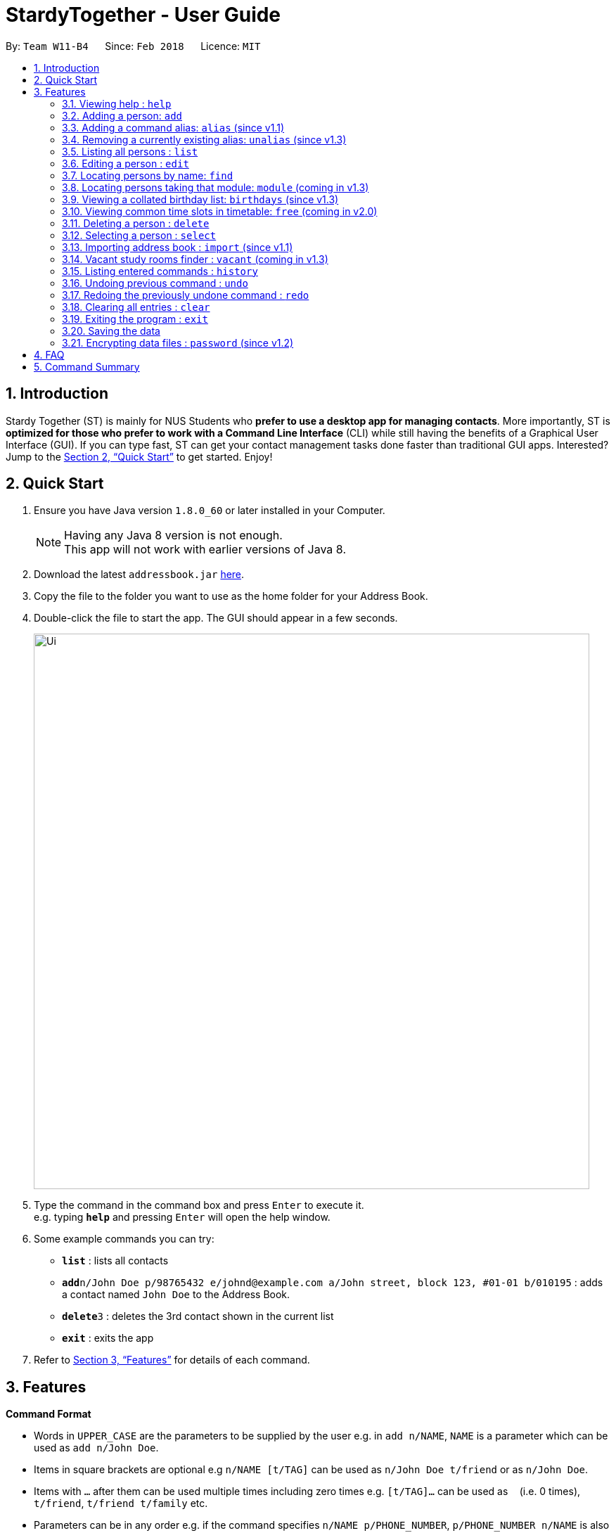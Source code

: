 = StardyTogether - User Guide
:toc:
:toc-title:
:toc-placement: preamble
:sectnums:
:imagesDir: images
:stylesDir: stylesheets
:xrefstyle: full
:experimental:
ifdef::env-github[]
:tip-caption: :bulb:
:note-caption: :information_source:
endif::[]
:repoURL: https://github.com/se-edu/addressbook-level4

By: `Team W11-B4`      Since: `Feb 2018`      Licence: `MIT`

== Introduction

Stardy Together (ST) is mainly for NUS Students who *prefer to use a desktop app for managing contacts*. More importantly, ST is *optimized for those who prefer to work with a Command Line Interface* (CLI) while still having the benefits of a Graphical User Interface (GUI). If you can type fast, ST can get your contact management tasks done faster than traditional GUI apps. Interested? Jump to the <<Quick Start>> to get started. Enjoy!

== Quick Start

.  Ensure you have Java version `1.8.0_60` or later installed in your Computer.
+
[NOTE]
Having any Java 8 version is not enough. +
This app will not work with earlier versions of Java 8.
+
.  Download the latest `addressbook.jar` link:{repoURL}/releases[here].
.  Copy the file to the folder you want to use as the home folder for your Address Book.
.  Double-click the file to start the app. The GUI should appear in a few seconds.
+
image::Ui.png[width="790"]
+
.  Type the command in the command box and press kbd:[Enter] to execute it. +
e.g. typing *`help`* and pressing kbd:[Enter] will open the help window.
.  Some example commands you can try:

* *`list`* : lists all contacts
* **`add`**`n/John Doe p/98765432 e/johnd@example.com a/John street, block 123, #01-01 b/010195` : adds a contact named `John Doe` to the Address Book.
* **`delete`**`3` : deletes the 3rd contact shown in the current list
* *`exit`* : exits the app

.  Refer to <<Features>> for details of each command.

[[Features]]
== Features

====
*Command Format*

* Words in `UPPER_CASE` are the parameters to be supplied by the user e.g. in `add n/NAME`, `NAME` is a parameter which can be used as `add n/John Doe`.
* Items in square brackets are optional e.g `n/NAME [t/TAG]` can be used as `n/John Doe t/friend` or as `n/John Doe`.
* Items with `…`​ after them can be used multiple times including zero times e.g. `[t/TAG]...` can be used as `{nbsp}` (i.e. 0 times), `t/friend`, `t/friend t/family` etc.
* Parameters can be in any order e.g. if the command specifies `n/NAME p/PHONE_NUMBER`, `p/PHONE_NUMBER n/NAME` is also acceptable.
* Birthday must be in DDMMYY format
====

=== Viewing help : `help`

Format: `help`

=== Adding a person: `add`

Adds a person to the address book +
Format: `add n/NAME p/PHONE_NUMBER e/EMAIL a/ADDRESS b/BIRTHDAY [t/TAG]...`

[TIP]
A person can have any number of tags (including 0)

[NOTE]
====
Birthday must be in DDMMYY format
====

Examples:

* `add n/John Doe p/98765432 e/johnd@example.com a/John street, block 123, #01-01 b/010195`
* `add n/Betsy Crowe t/friend e/betsycrowe@example.com a/Newgate Prison p/1234567 b/121212 t/criminal`

=== Adding a command alias: `alias` (since v1.1)

Creates customised aliases for any valid command +
Format: `alias [COMMAND] [ALIAS]`

Examples:

* `alias history hist`
* `alias find f`
* `alias alias al`

=== Removing a currently existing alias: `unalias` (since v1.3)

Removes a previously created alias +
Format: `unalias [CURRENT_ALIAS]`

Examples:

* `unalias hist`

=== Listing all persons : `list`

Shows a list of all persons in the address book. +
Format: `list`

=== Editing a person : `edit`

Edits an existing person in the address book. +
Format: `edit INDEX [n/NAME] [p/PHONE] [e/EMAIL] [a/ADDRESS] [b/BIRTHDAY] [t/TAG]...`

****
* Edits the person at the specified `INDEX`. The index refers to the index number shown in the last person listing. The index *must be a positive integer* 1, 2, 3, ...
* At least one of the optional fields must be provided.
* Existing values will be updated to the input values.
* When editing tags, the existing tags of the person will be removed i.e adding of tags is not cumulative.
* You can remove all the person's tags by typing `t/` without specifying any tags after it.
****

Examples:

* `edit 1 p/91234567 e/johndoe@example.com` +
Edits the phone number and email address of the 1st person to be `91234567` and `johndoe@example.com` respectively.
* `edit 2 n/Betsy Crower t/` +
Edits the name of the 2nd person to be `Betsy Crower` and clears all existing tags.

=== Locating persons by name: `find`

Finds persons whose names contain any of the given keywords. +
Format: `find KEYWORD [MORE_KEYWORDS]`

****
* The search is case insensitive. e.g `hans` will match `Hans`
* The order of the keywords does not matter. e.g. `Hans Bo` will match `Bo Hans`
* Only the name is searched.
* Only full words will be matched e.g. `Han` will not match `Hans`
* Persons matching at least one keyword will be returned (i.e. `OR` search). e.g. `Hans Bo` will return `Hans Gruber`, `Bo Yang`
****

Examples:

* `find John` +
Returns `john` and `John Doe`
* `find Betsy Tim John` +
Returns any person having names `Betsy`, `Tim`, or `John`

=== Locating persons taking that module: `module` (coming in v1.3)

Finds persons who is taking the module as specified. +
Format: `module MODULE_CODE`

****
* The search is case insensitive. e.g `CS2010` will match `cs2010`
* Only full module codes will be matched e.g. `2010` will not match `CS2010`
* Persons taking the module will be returned.
****

Examples:

* `module CS2010` +
Returns all persons having CS2010 in their modules

=== Viewing a collated birthday list: `birthdays` (since v1.3)

Displays a list that contains all the birthdays of all contacts ordered by date +
Format: `birthdays`

=== Viewing common time slots in timetable: `free` (coming in v2.0)

Displays the common free time of two people in the addressbook. +
Format: `free p/[PERSON1] p/[PERSON2]`

****
* Only full names will be matched e.g. `Han` will not match `Han Tan`
* Overlap of the two persons' timetables will be displayed.
* Auto-fill for person's name
****

Examples:

* `free p/John Doe p/Han Tan` +
Displays the combined timetable for John Doe and Han Tan.

=== Deleting a person : `delete`

Deletes the specified person from the address book. +
Format: `delete INDEX`

****
* Deletes the person at the specified `INDEX`.
* The index refers to the index number shown in the most recent listing.
* The index *must be a positive integer* 1, 2, 3, ...
****

Examples:

* `list` +
`delete 2` +
Deletes the 2nd person in the address book.
* `find Betsy` +
`delete 1` +
Deletes the 1st person in the results of the `find` command.

=== Selecting a person : `select`

Selects the person identified by the index number used in the last person listing. +
Format: `select INDEX`

****
* Selects the person and loads the Google search page the person at the specified `INDEX`.
* The index refers to the index number shown in the most recent listing.
* The index *must be a positive integer* `1, 2, 3, ...`
****

Examples:

* `list` +
`select 2` +
Selects the 2nd person in the address book.
* `find Betsy` +
`select 1` +
Selects the 1st person in the results of the `find` command.

=== Importing address book : `import` (since v1.1)

Imports an encrypted address book from filepath to the existing address book. Persons, Tags, and Aliases that are not in your address book will be added. +
Format: `import FILEPATH PASSWORD`

****
* Imports an address book from the specified `FILEPATH`.
* Decrypt that address book using the `PASSWORD` provided.
* The filepath refers to the filepath where the address book file is stored.
* The address book file *must be in XML file format*.
****

Example:

* `import data/addressBook.xml testpassword` +
Imports address book XML file at data folder using testpassword as the password.

=== Vacant study rooms finder : `vacant` (coming in v1.3)

Displays a list of rooms in the specified building and whether each room is vacant or not, in blocks of 1 hours. +
Format: `vacant BUILDING`

****
* Finds vacant study rooms in the specified `BUILDING`.
* The building must be in NUS venue format, e.g. `COM1`, `S17`, `E2`
****

Examples:

* `vacant COM1` +
Finds the vacancy status of study rooms in COM1 building.

=== Listing entered commands : `history`

Lists all the commands that you have entered in reverse chronological order. +
Format: `history`

[NOTE]
====
Pressing the kbd:[&uarr;] and kbd:[&darr;] arrows will display the previous and next input respectively in the command box.
====

// tag::undoredo[]
=== Undoing previous command : `undo`

Restores the address book to the state before the previous _undoable_ command was executed. +
Format: `undo`

[NOTE]
====
Undoable commands: those commands that modify the address book's content (`add`, `delete`, `edit` and `clear`).
====

Examples:

* `delete 1` +
`list` +
`undo` (reverses the `delete 1` command) +

* `select 1` +
`list` +
`undo` +
The `undo` command fails as there are no undoable commands executed previously.

* `delete 1` +
`clear` +
`undo` (reverses the `clear` command) +
`undo` (reverses the `delete 1` command) +

=== Redoing the previously undone command : `redo`

Reverses the most recent `undo` command. +
Format: `redo`

Examples:

* `delete 1` +
`undo` (reverses the `delete 1` command) +
`redo` (reapplies the `delete 1` command) +

* `delete 1` +
`redo` +
The `redo` command fails as there are no `undo` commands executed previously.

* `delete 1` +
`clear` +
`undo` (reverses the `clear` command) +
`undo` (reverses the `delete 1` command) +
`redo` (reapplies the `delete 1` command) +
`redo` (reapplies the `clear` command) +
// end::undoredo[]

=== Clearing all entries : `clear`

Clears all entries from the address book. +
Format: `clear`

=== Exiting the program : `exit`

Exits the program. +
Format: `exit`

=== Saving the data

Address book data are saved in the hard disk automatically after any command that changes the data. +
There is no need to save manually.

// tag::dataencryption[]
=== Encrypting data files : `password` (since v1.2)

Changes the password used to encrypt the address book. +
Format: `password PASSWORD`

****
* Encrypts the address book using the specified PASSWORD.
* Passwords are case-sensitive.
* The password string can only contain characters in the UTF-8 format.
****

Examples:

* `password test` +
Encrypts `addressbook.xml` with "test" as the key.

// end::dataencryption[]

== FAQ

*Q*: How do I transfer my data to another Computer? +
*A*:
*Method 1*
Replaces the other computer's data completely
****
.  In the folder that `StardyTogether.jar` is in, find the `data` folder
.  Copy the `addressbook.xml` storage file inside
.  Transfer that file to the other computer
.  Place it in the `data` folder of `StardyTogether.jar`, on the other computer
****
*Method 2*
Merges the contacts of both computers
****
.  In the folder that `StardyTogether.jar` is in, find the `data` folder
.  Copy the `addressbook.xml` storage file inside
.  Transfer that file to the other computer
.  Rename that file to avoid overwriting the existing `addressbook.xml`
.  Place it in the `data` folder of `StardyTogether.jar`, on the other computer
.  Type `import [fileName]` into the command box, where [fileName] is the new name from Step 4
.  Press Enter
****


== Command Summary

* *Add* `add n/NAME p/PHONE_NUMBER e/EMAIL a/ADDRESS b/BIRTHDAY [t/TAG]...` +
e.g. `add n/James Ho p/22224444 e/jamesho@example.com a/123, Clementi Rd, 1234665 b/010195 t/friend t/colleague`
* *Alias* `alias [COMMAND] [ALIAS]` +
e.g. `alias history hist`
* *Birthday List*: `birthdays`
* *Clear* : `clear`
* *Delete* : `delete INDEX` +
e.g. `delete 3`
* *Edit* : `edit INDEX [n/NAME] [p/PHONE_NUMBER] [e/EMAIL] [a/ADDRESS] [b/BIRTHDAY] [t/TAG]...` +
e.g. `edit 2 n/James Lee e/jameslee@example.com`
* *Find* : `find KEYWORD [MORE_KEYWORDS]` +
e.g. `find James Jake`
* *Help* : `help`
* *History* : `history`
* *Import* : `import FILEPATH` +
e.g.`import data/addressBook.xml`
* *List* : `list`
* *Password* : `password PASSWORD` +
e.g. `password test`
* *Redo* : `redo`
* *Select* : `select INDEX` +
e.g.`select 2`
* *Unalias* `unalias [CURRENT_ALIAS]` +
e.g. `unalias hist`
* *Undo* : `undo`
* *Vacant* : `vacant BUILDING +
e.g.`vacant COM1`
